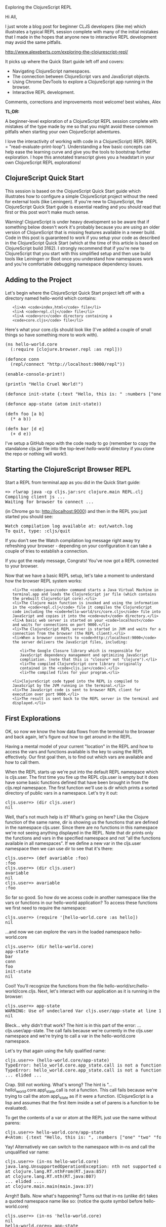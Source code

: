 Exploring the ClojureScript REPL

Hi All,

I just wrote a blog post for beginner CLJS developers (like me) which
illustrates a typical REPL session complete with many of the initial
mistakes that I made in the hopes that anyone new to interactive REPL
development may avoid the same pitfalls.

http://www.alexeberts.com/exploring-the-clojurescript-repl/

It picks up where the Quick Start guide left off and covers:

-  Navigating ClojureScript namespaces.
-  The connection between ClojureScript vars and JavaScript objects.
-  Using Chrome DevTools to explore a ClojureScript app running in the
   browser.
-  Interactive REPL development.

Comments, corrections and improvements most welcome! best wishes, Alex

#+BEGIN_HTML
  <div class="highlight">
#+END_HTML

#+BEGIN_HTML
  <h4 style="display: inline;">
#+END_HTML

TL;DR:

#+BEGIN_HTML
  </h4>
#+END_HTML

#+BEGIN_HTML
  <p style="display: inline;">
#+END_HTML

A beginner-level exploration of a ClojureScript REPL session complete
with mistakes of the type made by me so that you might avoid these
common pitfalls when starting your own ClojureScript adventures.

#+BEGIN_HTML
  </p>
#+END_HTML

#+BEGIN_HTML
  </div>
#+END_HTML

I love the interactivity of working with code in a Clojure(Script) REPL
(REPL = "read-evaluate-print-loop"). Understanding a few basic concepts
can help ease the learning curve and give you the tools to bootstrap
further exploration. I hope this annotated transcript gives you a
headstart in your own ClojureScript REPL explorations!

#+BEGIN_HTML
  <h2>
#+END_HTML

ClojureScript Quick Start

#+BEGIN_HTML
  </h2>
#+END_HTML

#+BEGIN_HTML
  <div class="highlight">
#+END_HTML

This session is based on the ClojureScript Quick Start guide which
illustrates how to configure a simple ClojureScript project without the
need for external tools (like Leiningen). If you're new to
ClojureScript, the ClojureScript Quick Start guide is essential reading
and you should read that first or this post won't make much sense.

#+BEGIN_HTML
  </div>
#+END_HTML

#+BEGIN_HTML
  <div class="highlight">
#+END_HTML

Warning! ClojureScript is under heavy development so be aware that if
something below doesn't work it's probably because you are using an
older version of ClojureScript that is missing features available in a
newer build. Code in this post is guaranteed to work if you setup your
code as described in the ClojureScript Quick Start (which at the time of
this article is based on ClojureScript build 3162). I strongly recommend
that if you're new to ClojureScript that you start with this simplified
setup and then use build tools like Leiningen or Boot once you
understand how namespaces work and you're comfortable debugging
namespace dependency issues.

#+BEGIN_HTML
  </div>
#+END_HTML

#+BEGIN_HTML
  <h2>
#+END_HTML

Adding to the Project

#+BEGIN_HTML
  </h2>
#+END_HTML

Let's begin where the ClojureScript Quick Start project left off with a
directory named hello-world which contains:

#+BEGIN_HTML
  <ul>
#+END_HTML

#+BEGIN_EXAMPLE
    <li>An <code>index.html</code> file</li>
    <li>A <code>repl.clj</code> file</li>
    <li>A <code>src</code> directory containing a <code>core.cljs</code> file</li>
#+END_EXAMPLE

#+BEGIN_HTML
  </ul>
#+END_HTML

Here's what your core.cljs should look like (I've added a couple of
small things so have something more to work with).

#+BEGIN_HTML
  <pre>(ns hello-world.core
    (:require [clojure.browser.repl :as repl]))

  (defonce conn
    (repl/connect "http://localhost:9000/repl"))

  (enable-console-print!)

  (println "Hello Cruel World!")          

  (defonce init-state {:text "Hello, this is: " :numbers ["one" "two" "four"]})

  (defonce app-state (atom init-state))

  (defn foo [a b]
    (* a b))

  (defn bar [d e]
    (+ d e))
  </pre>
#+END_HTML

I've setup a GitHub repo with the code ready to go (remember to copy the
standalone cljs.jar file into the top-level /hello-world/ directory if
you clone the repo or nothing will work!).

#+BEGIN_HTML
  <h2>
#+END_HTML

Starting the ClojureScript Browser REPL

#+BEGIN_HTML
  </h2>
#+END_HTML

Start a REPL from terminal.app as you did in the Quick Start guide:

#+BEGIN_HTML
  <pre>=&gt; rlwrap java -cp cljs.jar:src clojure.main REPL.clj
  Compiling client js ...
  Waiting for browser to connect ...
  </pre>
#+END_HTML

(in Chrome go to: http://localhost:9000) and then in the REPL you just
started you should see:

#+BEGIN_HTML
  <pre>Watch compilation log available at: out/watch.log
  To quit, type: :cljs/quit</pre>
#+END_HTML

#+BEGIN_HTML
  <div class="highlight">
#+END_HTML

If you don't see the Watch compilation log message right away try
refreshing your browser - depending on your configuration it can take a
couple of tries to establish a connection.

#+BEGIN_HTML
  </div>
#+END_HTML

If you got the ready message, Congrats! You've now got a REPL connected
to your browser.

Now that we have a basic REPL setup, let's take a moment to understand
how the browser REPL system works:

#+BEGIN_HTML
  <ol>
#+END_HTML

#+BEGIN_EXAMPLE
    <li>The <code>java</code> command starts a Java Virtual Machine in terminal.app and loads the ClojureScript jar file (which contains the prebuilt ClojureScript core).</li>
    <li>The Clojure main function is invoked and using the information in the <code>repl.clj</code> file it compiles the ClojureScript code including the <code>hello-world/src/core.cljs</code> file into JavaScript and copies it into the <code>out</code> directory.</li>
    <li>A basic web server is started on your <code>localhost</code> and waits for connections on port 9000.</li>
    <li>The ClojureScript REPL server is started in JVM and waits for a connection from the browser (the REPL client).</li>
    <li>When a browser connects to <code>http://localhost:9000</code> the server delivers the JavaScript files, including:
#+END_EXAMPLE

#+BEGIN_HTML
  <ul>
#+END_HTML

#+BEGIN_EXAMPLE
    <li>The Google Closure library which is responsible for JavaScript dependency management and optimizing JavaScript compliation. (note that this is "closure" not "clojure").</li>
    <li>The compiled ClojureScript core library (originally contained in the <code>cljs.jar</code>).</li>
    <li>The compiled files for your program.</li>
#+END_EXAMPLE

#+BEGIN_HTML
  </ul>
#+END_HTML

#+BEGIN_HTML
  </li>
#+END_HTML

#+BEGIN_EXAMPLE
    <li>ClojureScript code typed into the REPL is compiled to JavaScript by the JVM running in the terminal.</li>
    <li>The JavaScript code is sent to browser REPL client for execution over port 9000.</li>
    <li>The result is sent back to the REPL server in the terminal and displayed.</li>
#+END_EXAMPLE

#+BEGIN_HTML
  </ol>
#+END_HTML

#+BEGIN_HTML
  <h2>
#+END_HTML

First Explorations

#+BEGIN_HTML
  </h2>
#+END_HTML

OK, so now we know the how data flows from the terminal to the browser
and back again, let's figure out how to get around in the REPL.

Having a mental model of your current "location" in the REPL and how to
access the vars and functions available is the key to using the REPL
effectively. Our first goal then, is to find out which vars are
available and how to call them.

When the REPL starts up we're put into the default REPL namespace which
is cljs.user. The first time you fire up the REPL cljs.user is empty but
it does have some basic functions defined that have been brought in from
the cljs.repl namespace. The first function we'll use is dir which
prints a sorted directory of public vars in a namespace. Let's try it
out:

#+BEGIN_HTML
  <pre>cljs.user=&gt; (dir cljs.user)
  nil</pre>
#+END_HTML

Well, that's not much help is it? What's going on here? Like the Clojure
function of the same name, dir is showing us the functions that are
defined in the namespace cljs.user. Since there are no functions in this
namespace we're not seeing anything displayed in the REPL. Note that dir
prints only the functions and vars in the specified namespace and not
"all the functions available in all namespaces". If we define a new var
in the cljs.user namespace then we can use dir to see that it's there:

#+BEGIN_HTML
  <pre>cljs.user=&gt; (def avariable :foo)
  :foo
  cljs.user=&gt; (dir cljs.user)
  avariable
  nil
  cljs.user=&gt; avariable
  :foo
  </pre>
#+END_HTML

So far so good. So how do we access code in another namespace like the
vars or functions in our hello-world application? To access these
functions we first need to require the namespace:

#+BEGIN_HTML
  <pre>cljs.user=&gt; (require '[hello-world.core :as hello])
  nil</pre>
#+END_HTML

...and now we can explore the vars in the loaded namespace
hello-world.core

#+BEGIN_HTML
  <pre>cljs.user=&gt; (dir hello-world.core)
  app-state
  bar
  conn
  foo
  init-state
  nil
  </pre>
#+END_HTML

Cool! You'll recognize the functions from the file
hello-world/src/hello-world/core.cljs. Next, let's interact with our
application as it is running in the browser:

#+BEGIN_HTML
  <pre>cljs.user=&gt; app-state
  WARNING: Use of undeclared Var cljs.user/app-state at line 1 &lt;cljs REPL&gt;
  nil</pre>
#+END_HTML

Bleck... why didn't that work? The hint is in this part of the error:
...cljs.user/app-state. The call fails because we're currently in the
cljs.user namespace and we're trying to call a var in the
hello-world.core namespace.

Let's try that again using the fully qualified name:

#+BEGIN_HTML
  <pre>cljs.user=&gt; (hello-world.core/app-state)
  TypeError: hello_world.core.app_state.call is not a function
  TypeError: hello_world.core.app_state.call is not a function
  ... elided ...
  </pre>
#+END_HTML

Crap. Still not working. What's wrong? The hint is
"...hello\_world.core.app\_state.call is not a function. This call fails
because we're trying to call the atom app\_state as if it were a
function. (ClojureScript is a lisp and assumes that the first item
inside a set of parens is a function to be evaluated).

To get the contents of a var or atom at the REPL just use the name
without parens:

#+BEGIN_HTML
  <pre>cljs.user=&gt; hello-world.core/app-state
  #&lt;Atom: {:text "Hello, this is: ", :numbers ["one" "two" "four"]}&gt;
  </pre>
#+END_HTML

Yay! Alternatively we can switch to the namespace with in-ns and call
the unqualified var name:

#+BEGIN_HTML
  <pre>cljs.user=&gt; (in-ns hello-world.core)
  java.lang.UnsupportedOperationException: nth not supported on this type: Symbol
  at clojure.lang.RT.nthFrom(RT.java:857)
  at clojure.lang.RT.nth(RT.java:807)
  ... elided ....
  at clojure.main.main(main.java:37)
  </pre>
#+END_HTML

Arrgh!! Balls. Now what's happening? Turns out that in-ns (unlike dir)
takes a quoted namespace name like so: (notice the quote symbol before
hello-world.core)

#+BEGIN_HTML
  <pre>cljs.user=&gt; (in-ns 'hello-world.core)
  nil
  hello-world.core=&gt; app-state
  #&lt;Atom: {:text "Hello, this is: ", :numbers ["one" "two" "four"]}&gt;
  </pre>
#+END_HTML

So how do we know if a function takes a quoted symbol or not? I'm not
sure... I will pose the question to a more experienced cljs developer
and update when I know more.

Anyway, onwards! Let's switch back to cljs.user so we have access to the
REPL functions for the next step.

#+BEGIN_HTML
  <pre>hello-world.core=&gt; (in-ns 'cljs.user)</pre>
#+END_HTML

Let's make a change to our application's app-state:

#+BEGIN_HTML
  <pre>cljs.user=&gt;(swap! hello-world.core/app-state assoc :player1 "bob")
  {:text "Hello, this is: ", :numbers ["one" "two" "four"], :player1 "bob"}</pre>
#+END_HTML

And if we query app-state we see that it did, indeed, update:

#+BEGIN_HTML
  <pre>cljs.user=&gt; hello-world.core/app-state
  #&lt;Atom: {:text "Hello, this is: ", :numbers ["one" "two" "four"], :player1 "bob"}&gt;</pre>
#+END_HTML

Fun! Now's a good time to see what's happening in the browser...

#+BEGIN_HTML
  <h2>
#+END_HTML

Browser Explorations

#+BEGIN_HTML
  </h2>
#+END_HTML

In the Chrome tab where your application is running (i.e. the tab that
loaded http://localhost:9000), open devtools (menu item: View ->
Developer -> Developer Tools) and select the "Console" tab.

At the prompt start typing hello. The console should complete
"hello\_world" for you indicating that it's an object in the global
JavaScript namespace and which is "known" to Chrome.

#+BEGIN_HTML
  <div class="highlight">
#+END_HTML

(Notice that the original dash in hello-world has been turned into an
underscore "\_". This is a feature of the ClojureScript compiler and
happens to all names that contain dashes).

#+BEGIN_HTML
  </div>
#+END_HTML

The JavaScript object equivalent of our ClojureScript var is:
hello\_world.core.app\_state but instead of a ClojureScript atom it's a
JavaScript object of type "cljs.core.Atom" which we can see if we invoke
the object in Dev Tools:

#+BEGIN_HTML
  <h2>
#+END_HTML

#+BEGIN_HTML
  </h2>
#+END_HTML

#+BEGIN_HTML
  <h2>
#+END_HTML

#+BEGIN_HTML
  </h2>
#+END_HTML

#+BEGIN_HTML
  <h2>
#+END_HTML

#+BEGIN_HTML
  </h2>
#+END_HTML

#+BEGIN_HTML
  <h2>
#+END_HTML

#+BEGIN_HTML
  </h2>
#+END_HTML

#+BEGIN_HTML
  <h2>
#+END_HTML

#+BEGIN_HTML
  </h2>
#+END_HTML

#+BEGIN_HTML
  <h2>
#+END_HTML

#+BEGIN_HTML
  </h2>
#+END_HTML

#+BEGIN_HTML
  <h2>
#+END_HTML

#+BEGIN_HTML
  </h2>
#+END_HTML

#+BEGIN_HTML
  <h2>
#+END_HTML

Exploring ClojureScript Core Namespaces

#+BEGIN_HTML
  </h2>
#+END_HTML

So we've seen how to access your ClojureScript vars from the REPL and
where they are and what they look like in the browser. Now let's explore
what other namespaces we have to play with.

While there's no simple command like Clojure's all-ns to show all
namespaces at the ClojureScript REPL[1], a little digging into the
internals of ClojureScript will turn up what we're looking for. Chrome
Devtools is helpful again in this case:

The ClojureScript functions are contained in the cljs object. Start
typing 'cljs' in the DevTools console. You should see a list of
JavaScript objects that are available in the global JavaScript namespace
(if you don't see a popup, try refreshing the browser page).

In addition to the native JavaScript functions associated with the
"cljs" object (valueOf etc.) we also find:

#+BEGIN_HTML
  <ul>
#+END_HTML

#+BEGIN_EXAMPLE
    <li>core</li>
    <li>repl</li>
    <li>pprint</li>
    <li>user</li>
#+END_EXAMPLE

#+BEGIN_HTML
  </ul>
#+END_HTML

We already know about the cljs.user namespace so let's explore the
cljs.repl namespace from our ClojureScript REPL. Go back to your
terminal and type:

#+BEGIN_HTML
  <pre>cljs.user=&gt; (dir cljs.repl)
  apropos
  dir
  doc
  err-out
  find-doc
  print-doc
  pst
  source
  nil</pre>
#+END_HTML

Interesting. Here we see our old friend dir and other useful functions
that are automatically required into the cljs.usernamespace when the
browser REPL starts up. doc is essential for learning the ClojureScript
core functions:

#+BEGIN_HTML
  <pre>cljs.user=&gt; (doc reduce)
  -------------------------
  cljs.core/reduce
  ([f coll] [f val coll])
  f should be a function of 2 arguments. If val is not supplied,
  returns the result of applying f to the first 2 items in coll, then
  applying f to that result and the 3rd item, etc. If coll contains no
  items, f must accept no arguments as well, and reduce returns the
  result of calling f with no arguments. If coll has only 1 item, it
  is returned and f is not called. If val is supplied, returns the
  result of applying f to val and the first item in coll, then
  applying f to that result and the 2nd item, etc. If coll contains no
  items, returns val and f is not called.
  nil</pre>
#+END_HTML

And find-doc is great if you don't quite know which function you're
looking for.

#+BEGIN_HTML
  <pre>cljs.user=&gt; (find-doc "reduce")
  -------------------------
  -kv-reduce
  ([coll f init])
  Reduces an associative collection and returns the result. f should be
  a function that takes three arguments.
  -------------------------
  -reduce
  ([coll f] [coll f start])
  f should be a function of 2 arguments. If start is not supplied,
  returns the result of applying f to the first 2 items in coll, then
  applying f to that result and the 3rd item, etc.
  -------------------------
  ... and a ton of other stuff (elided)...
  </pre>
#+END_HTML

So, what's available in cljs.core?

#+BEGIN_HTML
  <pre>cljs.user=&gt; (dir cljs.core)
  *
  *1
  *2
  *3
  *ClojureScript-version*
  *e
  *flush-on-newline*
  *loaded-libs*
  *main-cli-fn*
  *print-dup*
  *print-fn*
  *print-length*
  *print-level*
  *print-meta*
  *print-newline*
  *print-readably*
  *target*
  *unchecked-if*
  +
  -
  -&gt;
  -&gt;&gt;
  ... elided ...
  </pre>
#+END_HTML

Whoa billy. That's a lot of stuff.. you've probably figured out already
that's where the bulk of the ClojureScript functions live. Ok, so what
happens if you add a new function to hello-world.core and want to make
it available in the running browser environment? Let's try it!

#+BEGIN_HTML
  <h2>
#+END_HTML

Interactive REPL Development

#+BEGIN_HTML
  </h2>
#+END_HTML

To me interacting with your running application is what REPL-driven
development is what it's all about.

Let's add a simple function to our hello-world.core namespace by editing
the core.cljs file. In your editor add something like the following
simple function:

#+BEGIN_HTML
  <pre>(defn bing [n d]
  (/ n d))
  </pre>
#+END_HTML

Save the file. Because we have the :watch option specified in repl.clj
the file should be compiled automatically. Now go back to the REPL to
check if it's in the namespace:

#+BEGIN_HTML
  <pre>cljs.user=&gt; (dir hello-world.core)
  app-state
  bar
  bing
  conn
  foo
  init-state
  nil
  </pre>
#+END_HTML

Great! now let's use it:

#+BEGIN_HTML
  <pre>cljs.user=&gt; (hello-world.core/bing 10 5)
  TypeError: Cannot read property 'call' of undefined
  TypeError: Cannot read property 'call' of undefined
  ... elided ...
  </pre>
#+END_HTML

Bugger.. what happened? If we go back to the browser and inspect the
hello\_world.core object we see that the bing object isn't there:

However, if we refresh the browser and we inspect the var again we see
that bing is now available in the hello\_world.core object:

And if we try to call it from the REPL everything works as expected:

#+BEGIN_HTML
  <pre>cljs.user=&gt; (hello-world.core/bing 10 5)
  2
  </pre>
#+END_HTML

But be aware that if you refresh the page, the browser will re-download
your application from scratch and any in-memory vars that you updated
from the REPL will be blown-away (not what we want).

Remember when we updated the app-state with a :player1 key? Well, it's
not there anymore:

#+BEGIN_HTML
  <pre>cljs.user=&gt; hello-world.core/app-state
  #&lt;Atom: {:text "Hello, this is: ", :numbers ["one" "two" "four"]}&gt;
  </pre>
#+END_HTML

Damn. Luckily there's an easy way to update the application while it's
running in the browser. Just use the :reload option in the require
function like so:

#+BEGIN_HTML
  <pre>cljs.user=&gt; (require '[hello-world.core :as hello] :reload)
  nil
  </pre>
#+END_HTML

Whenever you modify and then save a ClojureScript source file that is
being watched (in our case any cljs file in the src directory) you will
need to require the namespace again with the :reload keyword to make it
available in the execution environment (in our case, the browser). The
:reload option appears to be quite smart and maintains the browers
internal state so functions defined before the reload are available
after the reload (but I'm not 100% certain so don't quote me on that).

#+BEGIN_HTML
  <h2>
#+END_HTML

That's It!

#+BEGIN_HTML
  </h2>
#+END_HTML

I hope you've enjoyed this romp through the ClojureScript REPL and it
helps you with your own explorations. We're only just scratching the
surface of what's possible but you now have the tools you need to figure
out more advanced interactions. Comments, corrections and suggestions
for improvements welcome! Happy trails.

#+BEGIN_HTML
  <h3>
#+END_HTML

Notes

#+BEGIN_HTML
  </h3>
#+END_HTML

[1] While ClojureScript does implement a function called all-ns in the
cljs.analyzer.api namespace it's for use by the ClojureScript compiler
and not available at the ClojureScript REPL. It's possible there may be
an all-ns available from cljs.repl in the future.

